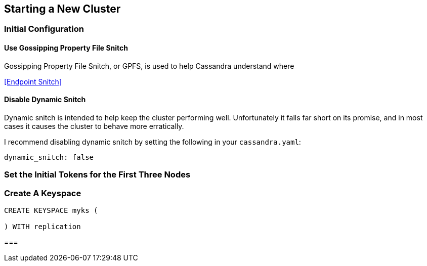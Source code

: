 == Starting a New Cluster

=== Initial Configuration

==== Use Gossipping Property File Snitch

Gossipping Property File Snitch, or GPFS, is used to help Cassandra understand where

<<Endpoint Snitch>>

==== Disable Dynamic Snitch

Dynamic snitch is intended to help keep the cluster performing well.  Unfortunately it falls far short on its promise, and in most cases it causes the cluster to behave more erratically.

I recommend disabling dynamic snitch by setting the following in your `cassandra.yaml`:

```yaml
dynamic_snitch: false
```


=== Set the Initial Tokens for the First Three Nodes

=== Create A Keyspace

```
CREATE KEYSPACE myks (

) WITH replication
```

===
